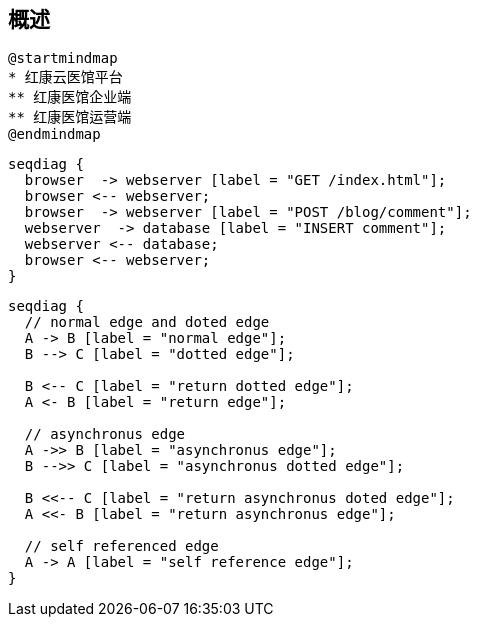 == 概述

[plantuml, ./image/000/mindmap00, png]
....
@startmindmap
* 红康云医馆平台
** 红康医馆企业端
** 红康医馆运营端
@endmindmap
....


[seqdiag, ./image/001/seqdiag00, png]
....
seqdiag {
  browser  -> webserver [label = "GET /index.html"];
  browser <-- webserver;
  browser  -> webserver [label = "POST /blog/comment"];
  webserver  -> database [label = "INSERT comment"];
  webserver <-- database;
  browser <-- webserver;
}
....

[seqdiag]
....
seqdiag {
  // normal edge and doted edge
  A -> B [label = "normal edge"];
  B --> C [label = "dotted edge"];

  B <-- C [label = "return dotted edge"];
  A <- B [label = "return edge"];

  // asynchronus edge
  A ->> B [label = "asynchronus edge"];
  B -->> C [label = "asynchronus dotted edge"];

  B <<-- C [label = "return asynchronus doted edge"];
  A <<- B [label = "return asynchronus edge"];

  // self referenced edge
  A -> A [label = "self reference edge"];
}
....
